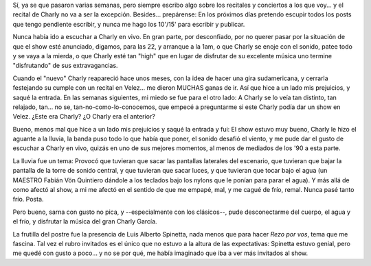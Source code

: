 .. title: Charly García en Velez
.. slug: charly_en_velez
.. date: 2009-11-22 21:31:25 UTC-03:00
.. tags: Música,recitales
.. category: 
.. link: 
.. description: 
.. type: text
.. author: cHagHi
.. from_wp: True

Sí, ya se que pasaron varias semanas, pero siempre escribo algo sobre
los recitales y conciertos a los que voy... y el recital de Charly no va
a ser la excepción. Besides... prepárense: En los próximos días pretendo
escupir todos los posts que tengo pendiente escribir, y nunca me hago
los 10'/15' para escribir y publicar.

Nunca había ido a escuchar a Charly en vivo. En gran parte, por
desconfiado, por no querer pasar por la situación de que el show esté
anunciado, digamos, para las 22, y arranque a la 1am, o que Charly se
enoje con el sonido, patee todo y se vaya a la mierda, o que Charly esté
tan "high" que en lugar de disfrutar de su excelente música uno termine
"disfrutando" de sus extravagancias.

Cuando el "nuevo" Charly reapareció hace unos meses, con la idea de
hacer una gira sudamericana, y cerrarla festejando su cumple con un
recital en Velez... me dieron MUCHAS ganas de ir. Así que hice a un lado
mis prejuicios, y saqué la entrada. En las semanas siguientes, mi miedo
se fue para el otro lado: A Charly se lo veía tan distinto, tan
relajado, tan... no se, tan-no-como-lo-conocemos, que empecé a
preguntarme si este Charly podía dar un show en Velez. ¿Este era Charly?
¿O Charly era el anterior?

Bueno, menos mal que hice a un lado mis prejuicios y saqué la entrada y
fui: El show estuvo muy bueno, Charly le hizo el aguante a la lluvia, la
banda puso todo lo que había que poner, el sonido desafió el viento, y
me pude dar el gusto de escuchar a Charly en vivo, quizás en uno de sus
mejores momentos, al menos de mediados de los '90 a esta parte.

La lluvia fue un tema: Provocó que tuvieran que sacar las pantallas
laterales del escenario, que tuvieran que bajar la pantalla de la torre
de sonido central, y que tuvieran que sacar luces, y que tuvieran que
tocar bajo el agua (un MAESTRO Fabián Vön Quintiero dándole a los
teclados bajo los nylons que le ponían para parar el agua). Y más allá
de como afectó al show, a mi me afectó en el sentido de que me empapé,
mal, y me cagué de frío, remal. Nunca pasé tanto frío. Posta.

Pero bueno, sarna con gusto no pica, y --especialmente con los
clásicos--, pude desconectarme del cuerpo, el agua y el frío, y
disfrutar la música del gran Charly García.

La frutilla del postre fue la presencia de Luis Alberto Spinetta, nada
menos que para hacer *Rezo por vos*, tema que me fascina. Tal vez el
rubro invitados es el único que no estuvo a la altura de las
expectativas: Spinetta estuvo genial, pero me quedé con gusto a poco...
y no se por qué, me había imaginado que iba a ver más invitados al show.
